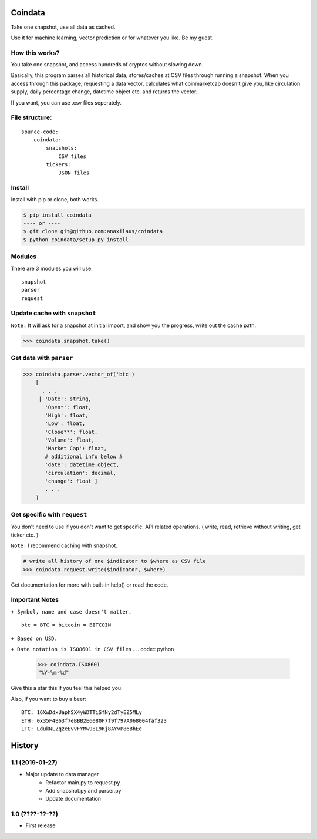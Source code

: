 Coindata
========
|PyPI|
|Python|
|Build Status|
|License|

Take one snapshot, use all data as cached.

Use it for machine learning, vector prediction or for whatever you like. Be my guest.

How this works?
---------------
You take one snapshot, and access hundreds of cryptos without slowing down.

Basically, this program parses all historical data, stores/caches at CSV files through running a snapshot.
When you access through this package, requesting a data vector, calculates what coinmarketcap doesn't give you,
like circulation supply, daily percentage change, datetime object etc. and returns the vector.

If you want, you can use .csv files seperately.

File structure:
---------------

::

    source-code:
        coindata:
            snapshots:
                CSV files
            tickers:
                JSON files


Install
-------

Install with pip or clone, both works.

.. code:: bash

    $ pip install coindata
    ---- or ----
    $ git clone git@github.com:anaxilaus/coindata
    $ python coindata/setup.py install

Modules
-------

There are 3 modules you will use:

::

    snapshot
    parser
    request

Update cache with ``snapshot``
------------------------------

``Note:`` It will ask for a snapshot at initial import, and show you the progress, write out the cache path.

.. code:: python

    >>> coindata.snapshot.take()

Get data with ``parser``
------------------------

.. code:: python

    >>> coindata.parser.vector_of('btc')
        [
          . . .
         [ 'Date': string,
           'Open*': float,
           'High': float,
           'Low': float,
           'Close**': float,
           'Volume': float,
           'Market Cap': float,
           # additional info below #
           'date': datetime.object,
           'circulation': decimal,
           'change': float ]
           . . .
        ]

Get specific with ``request``
-----------------------------

You don't need to use if you don't want to get specific. API related operations. ( write, read, retrieve without writing, get ticker etc. )

``Note:`` I recommend caching with snapshot.

.. code:: python

    # write all history of one $indicator to $where as CSV file
    >>> coindata.request.write($indicator, $where)


Get documentation for more with built-in help() or read the code.

Important Notes
---------------

``+ Symbol, name and case doesn't matter.``

::

    btc = BTC = bitcoin = BITCOIN

``+ Based on USD.``

``+ Date notation is ISO8601 in CSV files.``
.. code:: python

    >>> coindata.ISO8601
    "%Y-%m-%d"


Give this a star this if you feel this helped you.

Also, if you want to buy a beer:

::

    BTC: 16XwDdxUaphSX4yWDTTiSfNy2dTyEZ5MLy
    ETH: 0x35F4B63f7eBBB2E6080F7f9f797A068004faf323
    LTC: LdukNLZqzeEvvFYMw98L9Rj8AYvP86BhEe


.. |PyPI| image:: https://badge.fury.io/py/coindata.svg
    :target: https://badge.fury.io/py/coindata
.. |Build Status| image:: https://travis-ci.org/Anaxilaus/coindata.svg?branch=master
    :target: https://travis-ci.org/Anaxilaus/coindata
.. |License| image:: https://img.shields.io/badge/license-MIT-green.svg
    :target: https://github.com/Anaxilaus/coindata/blob/master/LICENSE
.. |Python| image:: https://img.shields.io/badge/Python-3.5|3.6|3.7-blue.svg
    :target: https://github.com/Anaxilaus/coindata/blob/master/.travis.yml


History
=======

1.1 (2019-01-27)
----------------

- Major update to data manager
    - Refactor main.py to request.py
    - Add snapshot.py and parser.py
    - Update documentation


1.0 (????-??-??)
----------------

- First release



